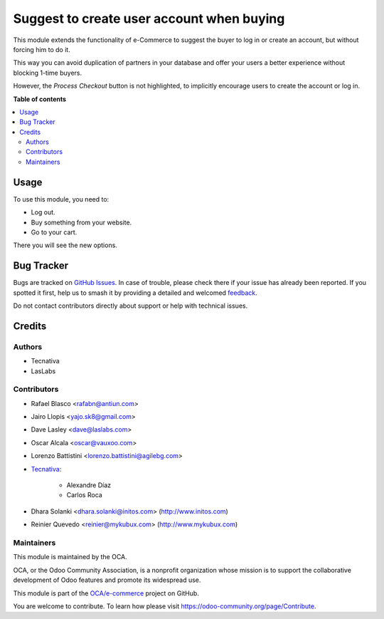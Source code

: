 ==========================================
Suggest to create user account when buying
==========================================

.. 
   !!!!!!!!!!!!!!!!!!!!!!!!!!!!!!!!!!!!!!!!!!!!!!!!!!!!
   !! This file is generated by oca-gen-addon-readme !!
   !! changes will be overwritten.                   !!
   !!!!!!!!!!!!!!!!!!!!!!!!!!!!!!!!!!!!!!!!!!!!!!!!!!!!
   !! source digest: sha256:e5d8830a873f37cc2a2b73d5c016690e77596e2a65161a1f8cfc6389a0a55846
   !!!!!!!!!!!!!!!!!!!!!!!!!!!!!!!!!!!!!!!!!!!!!!!!!!!!

.. |badge1| image:: https://img.shields.io/badge/maturity-Beta-yellow.png
    :target: https://odoo-community.org/page/development-status
    :alt: Beta
.. |badge2| image:: https://img.shields.io/badge/licence-LGPL--3-blue.png
    :target: http://www.gnu.org/licenses/lgpl-3.0-standalone.html
    :alt: License: LGPL-3
.. |badge3| image:: https://img.shields.io/badge/github-OCA%2Fe--commerce-lightgray.png?logo=github
    :target: https://github.com/OCA/e-commerce/tree/17.0/website_sale_suggest_create_account
    :alt: OCA/e-commerce
.. |badge4| image:: https://img.shields.io/badge/weblate-Translate%20me-F47D42.png
    :target: https://translation.odoo-community.org/projects/e-commerce-17-0/e-commerce-17-0-website_sale_suggest_create_account
    :alt: Translate me on Weblate
.. |badge5| image:: https://img.shields.io/badge/runboat-Try%20me-875A7B.png
    :target: https://runboat.odoo-community.org/builds?repo=OCA/e-commerce&target_branch=17.0
    :alt: Try me on Runboat

|badge1| |badge2| |badge3| |badge4| |badge5|

This module extends the functionality of e-Commerce to suggest the buyer
to log in or create an account, but without forcing him to do it.

This way you can avoid duplication of partners in your database and
offer your users a better experience without blocking 1-time buyers.

However, the *Process Checkout* button is not highlighted, to implicitly
encourage users to create the account or log in.

**Table of contents**

.. contents::
   :local:

Usage
=====

To use this module, you need to:

-  Log out.
-  Buy something from your website.
-  Go to your cart.

There you will see the new options.

Bug Tracker
===========

Bugs are tracked on `GitHub Issues <https://github.com/OCA/e-commerce/issues>`_.
In case of trouble, please check there if your issue has already been reported.
If you spotted it first, help us to smash it by providing a detailed and welcomed
`feedback <https://github.com/OCA/e-commerce/issues/new?body=module:%20website_sale_suggest_create_account%0Aversion:%2017.0%0A%0A**Steps%20to%20reproduce**%0A-%20...%0A%0A**Current%20behavior**%0A%0A**Expected%20behavior**>`_.

Do not contact contributors directly about support or help with technical issues.

Credits
=======

Authors
-------

* Tecnativa
* LasLabs

Contributors
------------

-  Rafael Blasco <rafabn@antiun.com>

-  Jairo Llopis <yajo.sk8@gmail.com>

-  Dave Lasley <dave@laslabs.com>

-  Oscar Alcala <oscar@vauxoo.com>

-  Lorenzo Battistini <lorenzo.battistini@agilebg.com>

-  `Tecnativa <https://www.tecnativa.com>`__:

      -  Alexandre Díaz
      -  Carlos Roca

-  Dhara Solanki <dhara.solanki@initos.com> (http://www.initos.com)

-  Reinier Quevedo <reinier@mykubux.com> (http://www.mykubux.com)

Maintainers
-----------

This module is maintained by the OCA.

.. image:: https://odoo-community.org/logo.png
   :alt: Odoo Community Association
   :target: https://odoo-community.org

OCA, or the Odoo Community Association, is a nonprofit organization whose
mission is to support the collaborative development of Odoo features and
promote its widespread use.

This module is part of the `OCA/e-commerce <https://github.com/OCA/e-commerce/tree/17.0/website_sale_suggest_create_account>`_ project on GitHub.

You are welcome to contribute. To learn how please visit https://odoo-community.org/page/Contribute.

